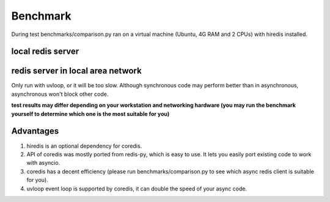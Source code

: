 Benchmark
=========
During test benchmarks/comparison.py ran on a virtual machine (Ubuntu, 4G RAM and 2 CPUs) with hiredis installed.

local redis server
^^^^^^^^^^^^^^^^^^
+-----------------+---------------+--------------+-----------------+----------------+----------------------+---------------------+--------+
|num of query/time|coredis(asyncio)|coredis(uvloop)|aioredis(asyncio)|aioredis(uvloop)|asyncio_redis(asyncio)|asyncio_redis(uvloop)|redis-py|
+=================+===============+==============+=================+================+======================+=====================+========+
|100              | 0.0190        |   0.01802    |     0.0400      |      0.01989   |       0.0391         |        0.0326       | 0.0111 |
+-----------------+---------------+--------------+-----------------+----------------+----------------------+---------------------+--------+
|1000             | 0.0917        |   0.05998    |     0.1237      |      0.05866   |       0.1838         |        0.1397       | 0.0396 |
+-----------------+---------------+--------------+-----------------+----------------+----------------------+---------------------+--------+
|10000            | 1.0614        |   0.66423    |     1.2277      |      0.62957   |       1.9061         |        1.5464       | 0.3944 |
+-----------------+---------------+--------------+-----------------+----------------+----------------------+---------------------+--------+
|100000           | 10.228        |   6.13821    |     10.400      |      6.06872   |       19.982         |        15.252       | 3.6307 |
+-----------------+---------------+--------------+-----------------+----------------+----------------------+---------------------+--------+

redis server in local area network
^^^^^^^^^^^^^^^^^^^^^^^^^^^^^^^^^^
Only run with uvloop, or it will be too slow.
Although synchronous code may perform better than in asynchronous, asynchronous won't block other code.

+-----------------+--------------+----------------+---------------------+--------+
|num of query/time|coredis(uvloop)|aioredis(uvloop)|asyncio_redis(uvloop)|redis-py|
+=================+==============+================+=====================+========+
|100              |   0.06998    |      0.06019   |        0.1971       | 0.0556 |
+-----------------+--------------+----------------+---------------------+--------+
|1000             |   0.66197    |      0.61183   |        1.9330       | 0.7909 |
+-----------------+--------------+----------------+---------------------+--------+
|10000            |   5.81604    |      6.87364   |        19.186       | 7.1334 |
+-----------------+--------------+----------------+---------------------+--------+
|100000           |   58.4715    |      60.9220   |        189.06       | 58.979 |
+-----------------+--------------+----------------+---------------------+--------+

**test results may differ depending on your workstation and networking hardware (you may run the benchmark yourself to determine which one is the most suitable for you)**

Advantages
^^^^^^^^^^

1. hiredis is an optional dependency for coredis.
2. API of coredis was mostly ported from redis-py, which is easy to use. It lets you easily port existing code to work with asyncio.
3. coredis has a decent efficiency (please run benchmarks/comparison.py to see which async redis client is suitable for you).
4. uvloop event loop is supported by coredis, it can double the speed of your async code.
